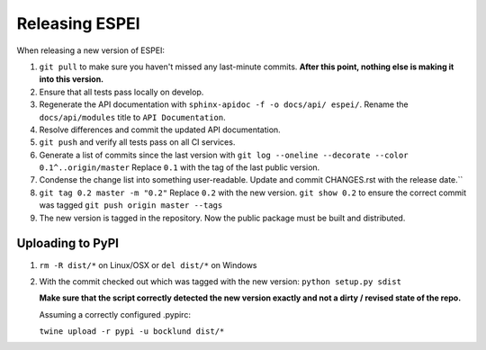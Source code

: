 Releasing ESPEI
===================

When releasing a new version of ESPEI:

1. ``git pull`` to make sure you haven't missed any last-minute commits. **After this point, nothing else is making it into this version.**
#. Ensure that all tests pass locally on develop.
#. Regenerate the API documentation with ``sphinx-apidoc -f -o docs/api/ espei/``. Rename the ``docs/api/modules`` title to ``API Documentation``.
#. Resolve differences and commit the updated API documentation. 
#. ``git push`` and verify all tests pass on all CI services.
#. Generate a list of commits since the last version with ``git log --oneline --decorate --color 0.1^..origin/master``
   Replace ``0.1`` with the tag of the last public version.
#. Condense the change list into something user-readable. Update and commit CHANGES.rst with the release date.``
#. ``git tag 0.2 master -m "0.2"`` Replace ``0.2`` with the new version. 
   ``git show 0.2`` to ensure the correct commit was tagged
   ``git push origin master --tags``
#. The new version is tagged in the repository. Now the public package must be built and distributed.

Uploading to PyPI
-----------------

1. ``rm -R dist/*`` on Linux/OSX or ``del dist/*`` on Windows
2. With the commit checked out which was tagged with the new version:
   ``python setup.py sdist``

   **Make sure that the script correctly detected the new version exactly and not a dirty / revised state of the repo.**

   Assuming a correctly configured .pypirc:

   ``twine upload -r pypi -u bocklund dist/*``

